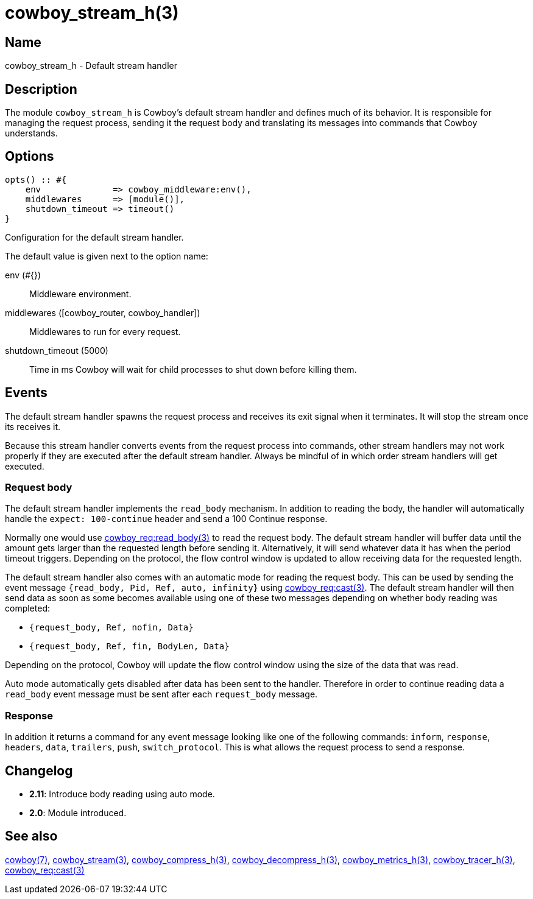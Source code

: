= cowboy_stream_h(3)

== Name

cowboy_stream_h - Default stream handler

== Description

The module `cowboy_stream_h` is Cowboy's default stream
handler and defines much of its behavior. It is responsible
for managing the request process, sending it the request
body and translating its messages into commands that
Cowboy understands.

== Options

[source,erlang]
----
opts() :: #{
    env              => cowboy_middleware:env(),
    middlewares      => [module()],
    shutdown_timeout => timeout()
}
----

Configuration for the default stream handler.

The default value is given next to the option name:

env (#{})::

Middleware environment.

middlewares ([cowboy_router, cowboy_handler])::

Middlewares to run for every request.

shutdown_timeout (5000)::

Time in ms Cowboy will wait for child processes to shut down before killing them.

== Events

The default stream handler spawns the request process
and receives its exit signal when it terminates. It
will stop the stream once its receives it.

Because this stream handler converts events from the
request process into commands, other stream handlers
may not work properly if they are executed after the
default stream handler. Always be mindful of in which
order stream handlers will get executed.

=== Request body

The default stream handler implements the `read_body`
mechanism. In addition to reading the body, the handler
will automatically handle the `expect: 100-continue`
header and send a 100 Continue response.

Normally one would use
link:man:cowboy_req:read_body(3)[cowboy_req:read_body(3)]
to read the request body. The default stream handler
will buffer data until the amount gets larger than the
requested length before sending it. Alternatively, it
will send whatever data it has when the period timeout
triggers. Depending on the protocol, the flow control
window is updated to allow receiving data for the
requested length.

The default stream handler also comes with an automatic
mode for reading the request body. This can be used by
sending the event message `{read_body, Pid, Ref, auto, infinity}`
using link:man:cowboy_req:cast(3)[cowboy_req:cast(3)].
The default stream handler will then send data as soon
as some becomes available using one of these two
messages depending on whether body reading was completed:

* `{request_body, Ref, nofin, Data}`
* `{request_body, Ref, fin, BodyLen, Data}`

Depending on the protocol, Cowboy will update the flow
control window using the size of the data that was read.

Auto mode automatically gets disabled after data has
been sent to the handler. Therefore in order to continue
reading data a `read_body` event message must be sent
after each `request_body` message.

=== Response

In addition it returns a command for any event message
looking like one of the following commands: `inform`,
`response`, `headers`, `data`, `trailers`, `push`,
`switch_protocol`. This is what allows the request
process to send a response.

== Changelog

* *2.11*: Introduce body reading using auto mode.
* *2.0*: Module introduced.

== See also

link:man:cowboy(7)[cowboy(7)],
link:man:cowboy_stream(3)[cowboy_stream(3)],
link:man:cowboy_compress_h(3)[cowboy_compress_h(3)],
link:man:cowboy_decompress_h(3)[cowboy_decompress_h(3)],
link:man:cowboy_metrics_h(3)[cowboy_metrics_h(3)],
link:man:cowboy_tracer_h(3)[cowboy_tracer_h(3)],
link:man:cowboy_req:cast(3)[cowboy_req:cast(3)]
